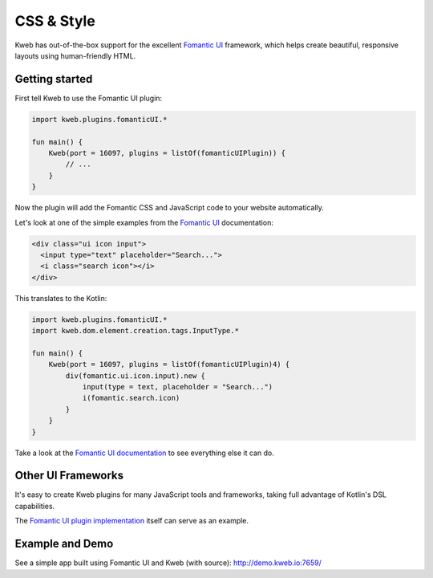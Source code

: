 ===========
CSS & Style
===========

Kweb has out-of-the-box support for the excellent `Fomantic UI <https://fomantic-ui.com>`_
framework, which helps create beautiful, responsive layouts using human-friendly HTML.

Getting started
---------------

First tell Kweb to use the Fomantic UI plugin:

.. code-block:: kotlin

    import kweb.plugins.fomanticUI.*

    fun main() {
        Kweb(port = 16097, plugins = listOf(fomanticUIPlugin)) {
            // ...
        }
    }

Now the plugin will add the Fomantic CSS and JavaScript code to your website automatically.

Let's look at one of the simple examples from the `Fomantic UI <https://Fomantic-ui.com/elements/input.html>`_
documentation:

.. code-block:: html

    <div class="ui icon input">
      <input type="text" placeholder="Search...">
      <i class="search icon"></i>
    </div>

This translates to the Kotlin:

.. code-block:: kotlin

    import kweb.plugins.fomanticUI.*
    import kweb.dom.element.creation.tags.InputType.*

    fun main() {
        Kweb(port = 16097, plugins = listOf(fomanticUIPlugin)4) {
            div(fomantic.ui.icon.input).new {
                input(type = text, placeholder = "Search...")
                i(fomantic.search.icon)
            }
        }
    }

Take a look at the `Fomantic UI documentation <https://fomantic-ui.com>`_ to see everything else it can do.

Other UI Frameworks
-------------------

It's easy to create Kweb plugins for many JavaScript tools and frameworks, taking full advantage of Kotlin's DSL
capabilities.

The `Fomantic UI plugin implementation <https://github.com/kwebio/kweb-core/tree/master/src/main/kotlin/io/kweb/plugins/fomanticUI>`_
itself can serve as an example.

Example and Demo
----------------

See a simple app built using Fomantic UI and Kweb (with source): http://demo.kweb.io:7659/